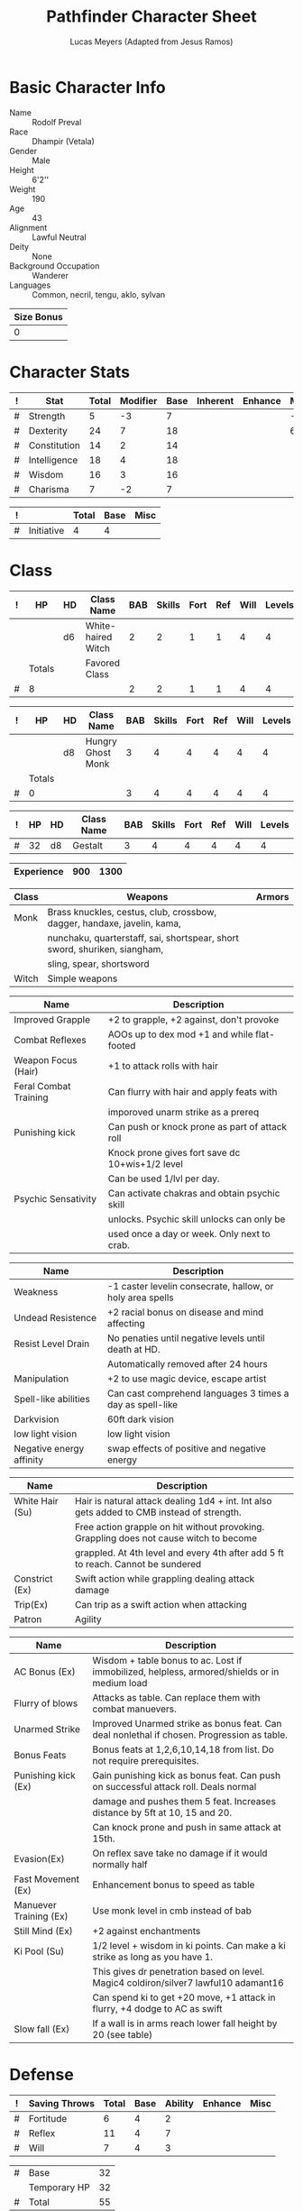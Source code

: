 # -*- org-emphasis-alist: nil -*-

#+TITLE: Pathfinder Character Sheet
#+AUTHOR: Lucas Meyers (Adapted from Jesus Ramos)

* Basic Character Info
  - Name :: Rodolf Preval
  - Race :: Dhampir (Vetala)
  - Gender :: Male
  - Height :: 6'2''
  - Weight :: 190
  - Age :: 43
  - Alignment :: Lawful Neutral
  - Deity :: None
  - Background Occupation :: Wanderer
  - Languages :: Common, necril, tengu, aklo, sylvan

  #+NAME:Size
  |------------|
  | Size Bonus |
  |------------|
  |          0 |
  |------------|

* Character Stats
  #+NAME:Stats
  |---+--------------+-------+----------+------+----------+---------+------|
  | ! | Stat         | Total | Modifier | Base | Inherent | Enhance | Misc |
  |---+--------------+-------+----------+------+----------+---------+------|
  | # | Strength     |     5 |       -3 |    7 |          |         |   -2 |
  | # | Dexterity    |    24 |        7 |   18 |          |         |    6 |
  | # | Constitution |    14 |        2 |   14 |          |         |      |
  | # | Intelligence |    18 |        4 |   18 |          |         |      |
  | # | Wisdom       |    16 |        3 |   16 |          |         |      |
  | # | Charisma     |     7 |       -2 |    7 |          |         |      |
  |---+--------------+-------+----------+------+----------+---------+------|
  #+TBLFM: $3=vsum($5..$8)::$4=floor(($3 - 10) / 2)

  #+NAME:Initiative
  |---+------------+-------+------+------|
  | ! |            | Total | Base | Misc |
  |---+------------+-------+------+------|
  | # | Initiative |     4 |    4 |      |
  |---+------------+-------+------+------|
  #+TBLFM: @2$3=vsum(@2$4..@2$5)::@2$4=remote(Stats, @3$Modifier)

* Class
  #+NAME:Class1
  |---+--------+----+--------------------+-----+--------+------+-----+------+--------|
  | ! |     HP | HD | Class Name         | BAB | Skills | Fort | Ref | Will | Levels |
  |---+--------+----+--------------------+-----+--------+------+-----+------+--------|
  |   |        | d6 | White-haired Witch |   2 |      2 |    1 |   1 |    4 |      4 |
  |---+--------+----+--------------------+-----+--------+------+-----+------+--------|
  |   | Totals |    | Favored Class      |     |        |      |     |      |        |
  |---+--------+----+--------------------+-----+--------+------+-----+------+--------|
  | # |      8 |    |                    |   2 |      2 |    1 |   1 |    4 |      4 |
  |---+--------+----+--------------------+-----+--------+------+-----+------+--------|
  #+TBLFM: @>$2=vsum(@2..@-2)::@>$5..@>$10=vsum(@2..@-2)

  #+NAME:Class2
  |---+--------+----+-------------------+-----+--------+------+-----+------+--------|
  | ! | HP     | HD | Class Name        | BAB | Skills | Fort | Ref | Will | Levels |
  |---+--------+----+-------------------+-----+--------+------+-----+------+--------|
  |   |        | d8 | Hungry Ghost Monk |   3 |      4 |    4 |   4 |    4 |      4 |
  |---+--------+----+-------------------+-----+--------+------+-----+------+--------|
  |   | Totals |    |                   |     |        |      |     |      |        |
  |---+--------+----+-------------------+-----+--------+------+-----+------+--------|
  | # | 0      |    |                   |   3 |      4 |    4 |   4 |    4 |      4 |
  |---+--------+----+-------------------+-----+--------+------+-----+------+--------|
  #+TBLFM: @>$2=vsum(@2..@-2)::@>$5..@>$10=vsum(@2..@-2)

  #+NAME:ClassGestalt
  |---+----+----+------------+-----+--------+------+-----+------+--------|
  | ! | HP | HD | Class Name | BAB | Skills | Fort | Ref | Will | Levels |
  |---+----+----+------------+-----+--------+------+-----+------+--------|
  | # | 32 | d8 | Gestalt    |   3 |      4 |    4 |   4 |    4 |      4 |
  |---+----+----+------------+-----+--------+------+-----+------+--------|

  #+NAME:Experience
  |------------+-----+------|
  | Experience | 900 | 1300 |
  |------------+-----+------|

  #+NAME:Proficiencies
  |-------+---------------------------------------------------------------------------+--------|
  | Class | Weapons                                                                   | Armors |
  |-------+---------------------------------------------------------------------------+--------|
  | Monk  | Brass knuckles, cestus, club, crossbow, dagger, handaxe, javelin, kama,   |        |
  |       | nunchaku, quarterstaff, sai, shortspear, short sword, shuriken, siangham, |        |
  |       | sling, spear, shortsword                                                  |        |
  | Witch | Simple weapons                                                            |        |
  |-------+---------------------------------------------------------------------------+--------|


  #+NAME:Feats
  |-----------------------+-------------------------------------------------|
  | Name                  | Description                                     |
  |-----------------------+-------------------------------------------------|
  | Improved Grapple      | +2 to grapple, +2 against, don't provoke        |
  | Combat Reflexes       | AOOs up to dex mod +1 and while flat-footed     |
  | Weapon Focus (Hair)   | +1 to attack rolls with hair                    |
  | Feral Combat Training | Can flurry with hair and apply feats with       |
  |                       | imporoved unarm strike as a prereq              |
  | Punishing kick        | Can push or knock prone as part of attack roll  |
  |                       | Knock prone gives fort save dc 10+wis+1/2 level |
  |                       | Can be used 1/lvl per day.                      |
  | Psychic Sensativity   | Can activate chakras and obtain psychic skill   |
  |                       | unlocks. Psychic skill unlocks can only be      |
  |                       | used once a day or week. Only next to crab.     |
  |-----------------------+-------------------------------------------------|

  #+NAME:RacialFeatures
  |--------------------------+-----------------------------------------------------------|
  | Name                     | Description                                               |
  |--------------------------+-----------------------------------------------------------|
  | Weakness                 | -1 caster levelin consecrate, hallow, or holy area spells |
  | Undead Resistence        | +2 racial bonus on disease and mind affecting             |
  | Resist Level Drain       | No penaties until negative levels until death at HD.      |
  |                          | Automatically removed after 24 hours                      |
  | Manipulation             | +2 to use magic device, escape artist                     |
  | Spell-like abilities     | Can cast comprehend languages 3 times a day as spell-like |
  | Darkvision               | 60ft dark vision                                          |
  | low light vision         | low light vision                                          |
  | Negative energy affinity | swap effects of positive and negative energy              |
  |--------------------------+-----------------------------------------------------------|

  #+NAME:Class1Features
  |-----------------+-------------------------------------------------------------------------------------------|
  | Name            | Description                                                                               |
  |-----------------+-------------------------------------------------------------------------------------------|
  | White Hair (Su) | Hair is natural attack dealing 1d4 + int. Int also gets added to CMB instead of strength. |
  |                 | Free action grapple on hit without provoking. Grappling does not cause witch to become    |
  |                 | grappled. At 4th level and every 4th after add 5 ft to reach. Cannot be sundered          |
  | Constrict (Ex)  | Swift action while grappling dealing attack damage                                        |
  | Trip(Ex)        | Can trip as a swift action when attacking                                                 |
  | Patron          | Agility                                                                                   |
  |-----------------+-------------------------------------------------------------------------------------------|

  #+NAME:Class2Features
  |------------------------+----------------------------------------------------------------------------------------------|
  | Name                   | Description                                                                                  |
  |------------------------+----------------------------------------------------------------------------------------------|
  | AC Bonus (Ex)          | Wisdom + table bonus to ac. Lost if immobilized, helpless, armored/shields or in medium load |
  | Flurry of blows        | Attacks as table. Can replace them with combat manuevers.                                    |
  | Unarmed Strike         | Improved Unarmed strike as bonus feat. Can deal nonlethal if chosen. Progression as table.   |
  | Bonus Feats            | Bonus feats at 1,2,6,10,14,18 from list. Do not require prerequisites.                       |
  | Punishing kick (Ex)    | Gain punishing kick as bonus feat. Can push on successful attack roll. Deals normal          |
  |                        | damage and pushes them 5 feat. Increases distance by 5ft at 10, 15 and 20.                   |
  |                        | Can knock prone and push in same attack at 15th.                                             |
  | Evasion(Ex)            | On reflex save take no damage if it would normally half                                      |
  | Fast Movement (Ex)     | Enhancement bonus to speed as table                                                          |
  | Manuever Training (Ex) | Use monk level in cmb instead of bab                                                         |
  | Still Mind (Ex)        | +2 against enchantments                                                                      |
  | Ki Pool (Su)           | 1/2 level + wisdom in ki points. Can make a ki strike as long as you have 1.                 |
  |                        | This gives dr penetration based on level. Magic4 coldiron/silver7 lawful10 adamant16         |
  |                        | Can spend ki to get +20 move, +1 attack in flurry, +4 dodge to AC as swift                   |
  | Slow fall (Ex)         | If a wall is in arms reach lower fall height by 20 (see table)                               |
  |------------------------+----------------------------------------------------------------------------------------------|

* Defense
  #+NAME:Saves
  |---+---------------+-------+------+---------+---------+------|
  | ! | Saving Throws | Total | Base | Ability | Enhance | Misc |
  |---+---------------+-------+------+---------+---------+------|
  | # | Fortitude     |     6 |    4 |       2 |         |      |
  | # | Reflex        |    11 |    4 |       7 |         |      |
  | # | Will          |     7 |    4 |       3 |         |      |
  |---+---------------+-------+------+---------+---------+------|
  #+TBLFM: $5=remote(Stats,@3$Modifier)::@2$3..@4$3=vsum($4..$7)::@2$4=remote(ClassGestalt, @>$Fort)::@2$5=remote(Stats, @4$Modifier)::@3$4=remote(ClassGestalt, @>$Ref)::@4$4=remote(ClassGestalt, @>$Will)::@4$5=remote(Stats, @6$Modifier)

  #+NAME:HP
  |---+--------------+----|
  | # | Base         | 32 |
  |   | Temporary HP | 32 |
  |---+--------------+----|
  | # | Total        | 55 |
  |---+--------------+----|
  #+TBLFM: @1$3=remote(ClassGestalt, @2$HP)::@3$3=@1$3+@2$3

  #+NAME:AC
  |---+-----------+-------+------+-------+--------+-----+------+-------+---------+---------+------|
  | ! | Type      | Total | Base | Armor | Shield | Dex | Size | Dodge | Natural | Deflect | Misc |
  |---+-----------+-------+------+-------+--------+-----+------+-------+---------+---------+------|
  | # | AC        |    26 |   10 |     4 | 0      |   0 |    0 |     0 |       0 |       5 |    7 |
  | # | Touch     |    22 |   10 |   N/A | N/A    |   0 |    0 |     0 |     N/A |       5 |    7 |
  | # | Flat-foot |    19 |   10 |     4 | N/A    | N/A |    0 |   N/A |       0 |       5 |      |
  |---+-----------+-------+------+-------+--------+-----+------+-------+---------+---------+------|
  #+TBLFM: @2$3..@>$3=vsum($4..$12);N::@2$5=remote(Armor, @2$AC)::@2$6=0::@2$7..@3$7=min(remote(Stats, @3$Modifier), remote(Armor, @>$6)::@2$8..@>$8=remote(Size, @2$1)::@4$5=remote(Armor, @2$AC)

  #+NAME:CMD
  |---+-----+-------+------+-----+-----+-----+------+------|
  | ! |     | Total | Base | BAB | Dex | Str | Size | Misc |
  |---+-----+-------+------+-----+-----+-----+------+------|
  | # | CMD |    22 |   10 |   3 |   7 |  -3 |    0 |    5 |
  |---+-----+-------+------+-----+-----+-----+------+------|
  #+TBLFM: @2$3=vsum($4..$9)::@2$5=remote(ClassGestalt, @>$BAB)::@2$6=remote(Stats, @3$Modifier)::@2$7=remote(Stats, @2$Modifier)::@2$8=remote(Size, @2$1)

  #+NAME:Resistances
  |------------------+---|
  | Damage Reduction |   |
  | Spell Resistance |   |
  |------------------+---|

* Attacks
  #+NAME:Attacks
  |---+--------+-------+-------------------+---------+------+------|
  | ! |        | Total | Base Attack Bonus | Ability | Size | Misc |
  |---+--------+-------+-------------------+---------+------+------|
  | # | Melee  |     1 |                 3 |      -2 |    0 |      |
  | # | Ranged |     7 |                 3 |       4 |    0 |      |
  | # | CMB    |     1 |                 3 |      -2 |    0 |      |
  |---+--------+-------+-------------------+---------+------+------|
  #+TBLFM: @2$3..@4$3=vsum($4..$7)::@2$4..@4$4=remote(ClassGestalt, @>$BAB)::@2$5=remote(Stats, @2$Modifier)::@2$6=remote(Size, @2$1)::@3$5=remote(Stats, @3$Modifier)::@3$6=remote(Size, @2$1)::@4$5=remote(Stats, @2$Modifier)::@4$6=remote(Size, @2$1)

  #+NAME:Weapons
  |---+-------------------+---------+------------------+--------+------+-------+------+------+------------------|
  | ! | Weapon            | Enhance | Attack Modifiers | Damage | Crit | Range | Size | Type | Notes            |
  |---+-------------------+---------+------------------+--------+------+-------+------+------+------------------|
  |---+-------------------+---------+------------------+--------+------+-------+------+------+------------------|

* Skills
  # To mark as a class skill just put a 1 in the class column, org mode doesn't
  # support checkboxes in tables yet. You can add or change the ability the
  # stat depends on by modifying the Stat column. If a skill is affected by
  # armor penalty just mark it with a 1 in the Armor Penalty column
  #+NAME:Skills
  |---+----+----+-------+----------------------+------+--------+-------+---------+---------+------|
  | ! | TR | AP | Class | Skill                | Stat |  Total | Ranks | Ability | Trained | Misc |
  |---+----+----+-------+----------------------+------+--------+-------+---------+---------+------|
  | # |    |  1 |     1 | Acrobatics           | Dex  |      8 |     1 |       4 |       3 |      |
  | # |    |    |       | Appraise             | Int  |      4 |       |       4 |         |      |
  | # |    |    |       | Bluff                | Cha  |     -2 |       |      -2 |         |      |
  | # |    |  1 |     1 | Climb                | Str  |      2 |     1 |      -2 |       3 |      |
  | # |    |    |     1 | Craft (Alchemy):     | Int  |      4 |       |       4 |         |      |
  | # |    |    |       | Diplomacy            | Cha  |     -2 |       |      -2 |         |      |
  | # |  1 |  1 |       | Disable Device       | Dex  |      - |       |       4 |         |      |
  | # |    |    |       | Disguise             | Cha  |     -2 |       |      -2 |         |      |
  | # |    |  1 |     1 | Escape Artist        | Dex  |     11 |     4 |       4 |       3 |      |
  | # |    |  1 |     1 | Fly                  | Dex  |      8 |     1 |       4 |       3 |      |
  | # |  1 |    |       | Handle Animal        | Cha  |      - |       |      -2 |         |      |
  | # |    |    |     1 | Heal                 | Wis  |      7 |     1 |       3 |       3 |      |
  | # |    |    |     1 | Intimidate           | Cha  |      2 |     1 |      -2 |       3 |      |
  | # |  1 |    |     1 | Knowledge: Arcana    | Int  |     11 |     4 |       4 |       3 |      |
  | # |  1 |    |       | Knowledge: Dungeon   | Int  |      - |       |       4 |         |      |
  | # |  1 |    |       | Knowledge: Engineer  | Int  |      - |       |       4 |         |      |
  | # |  1 |    |       | Knowledge: Geography | Int  |      - |       |       4 |         |      |
  | # |  1 |    |     1 | Knowledge: History   | Int  |      8 |     1 |       4 |       3 |      |
  | # |  1 |    |       | Knowledge: Local     | Int  |      - |       |       4 |         |      |
  | # |  1 |    |     1 | Knowledge: Nature    | Int  |     11 |     4 |       4 |       3 |      |
  | # |  1 |    |       | Knowledge: Nobility  | Int  |      - |       |       4 |         |      |
  | # |  1 |    |     1 | Knowledge: Planes    | Int  |     11 |     4 |       4 |       3 |      |
  | # |  1 |    |     1 | Knowledge: Religion  | Int  |     11 |     3 |       4 |       3 |      |
  | # |  1 |    |       | Linguistics          | Int  |      - |       |       4 |         |      |
  | # |    |    |     1 | Perception           | Wis  |      7 |       |       3 |       3 |      |
  | # |    |    |     1 | Perform:             | Cha  |     -2 |       |      -2 |         |      |
  | # |  1 |    |     1 | Profession:          | Wis  |      - |       |       3 |         |      |
  | # |    |  1 |     1 | Ride                 | Dex  |      4 |       |       4 |         |      |
  | # |    |    |     1 | Sense Motive         | Wis  |      7 |     1 |       3 |       3 |      |
  | # |  1 |  1 |       | Sleight of Hand      | Dex  |      - |       |       4 |         |      |
  | # |  1 |    |     1 | Spellcraft           | Int  |      8 |     4 |       4 |       3 |      |
  | # |    |  1 |       | Stealth              | Dex  |      4 |       |       4 |         |      |
  | # |    |    |       | Survival             | Wis  |      3 |       |       3 |         |      |
  | # |    |  1 |     1 | Swim                 | Str  |      2 |     1 |      -2 |       3 |      |
  | # |  1 |    |     1 | Use Magic Device     | Cha  |      - |     1 |      -2 |         |      |
  |---+----+----+-------+----------------------+------+--------+-------+---------+---------+------|
  | # |    |    |       |                      |      | Total: |    32 |         |         |      |
  |---+----+----+-------+----------------------+------+--------+-------+---------+---------+------|
  #+TBLFM:@2$7..@-1$7=if(($2 > 0 && $8 > 0) || ($2 == 0), vsum($8..$11)+($3*remote(Armor, @>$Penalty)), string("-"))::@2$9..@-1$9='(cond ((string= $6 "Str") remote(Stats, @2$Modifier)) ((string= $6 "Dex") remote(Stats, @3$Modifier)) ((string= $6 "Int") remote(Stats, @5$Modifier)) ((string= $6 "Wis") remote(Stats, @6$Modifier)) ((string= $6 "Cha") remote(Stats, @7$Modifier)))::@2$10..@-1$10=if($4 > 0 && $8 > 0, 3, string(""))::@>$8=vsum(@2$8..@-1$8)

* Inventory

** Equipment
   # Just add new rows for new items
   #+NAME:Equipment
   |---+------------------------------+----------+------------------+---------------|
   | ! | Name                         | Quantity | Effective Weight | Actual Weight |
   |---+------------------------------+----------+------------------+---------------|
   |   | Wand of inflict light wounds |      100 |                0 |             0 |
   |   |                              |          |                  |               |
   |---+------------------------------+----------+------------------+---------------|
   | # | Total Weight:                |          |               35 |            35 |
   |---+------------------------------+----------+------------------+---------------|
   #+TBLFM: @>$4=vsum(@4$4..@-2$4)::@>$5=vsum(@4$5..@-2$5)

   # Worn magic items
   #+NAME:WornEquipment
   |-----------+------------------------------|
   | Head      |                              |
   | Face      |                              |
   | Throat    | Agile Amulet of mighty fists |
   | Shoulders |                              |
   | Body      |                              |
   | Torso     |                              |
   | Arms      |                              |
   | Hands     |                              |
   | Ring      |                              |
   | Ring      |                              |
   | Waist     |                              |
   | Feet      |                              |
   |-----------+------------------------------|

   #+NAME:Armor
   |---+---------+------------+---------+----+---------+---------+----------------+------+------+----------|
   | ! | Type    | Name       | Enhance | AC | Max Dex | Penalty | Spell Fail (%) | Type | Size | Material |
   |---+---------+------------+---------+----+---------+---------+----------------+------+------+----------|
   |   | Armor   | Mage Armor |         |  4 |       0 |       0 |              0 |      |      |          |
   |---+---------+------------+---------+----+---------+---------+----------------+------+------+----------|
   | # | Totals: |            |         | 14 |       0 |       0 |              0 |      |      |          |
   |---+---------+------------+---------+----+---------+---------+----------------+------+------+----------|
   #+TBLFM: @>$5=10+vsum(@2$5..@-1$5)::@>$6=@2$6::@>$7=vsum(@2$7..@-1$7)::@>$8=vsum(@2$8..@-1$8)

** Wealth
   #+NAME:Wealth
   |----------+------|
   | Platinum |      |
   | Gold     | 1250 |
   | Silver   |      |
   | Copper   |      |
   |----------+------|

** Bags and Containers
   #+NAME:Bags
   |-----------+--------+--------|
   | Container | Volume | Weight |
   |-----------+--------+--------|
   | Backpack  | 2ft^3  |      2 |
   |-----------+--------+--------|
* Spells
  #+NAME:CastingStat
  |---+--------------+-----+---|
  | # | Casting Stat | Int | 4 |
  |---+--------------+-----+---|
  #+TBLFM:@1$4='(cond ((string= $3 "Int") remote(Stats, @5$Modifier)) ((string= $3 "Wis") remote(Stats, @6$Modifier)) ((string= $3 "Cha") remote(Stats, @7$Modifier)))

  #+NAME:SpellInfo
  |---+---------+-------------+-------+-------------+---------+------+-------------|
  | ! | Save DC | Spell Level | Total | Class Bonus | Ability | Misc | Total Known |
  |---+---------+-------------+-------+-------------+---------+------+-------------|
  | # |         |           0 |     0 |           0 |         |      |             |
  | # |      15 |           1 |     5 |           4 |       1 |      |             |
  | # |      16 |           2 |     5 |           4 |       1 |      |             |
  | # |      17 |           3 |     4 |           3 |       1 |      |             |
  | # |      18 |           4 |     4 |           3 |       1 |      |             |
  | # |      19 |           5 |     4 |           4 |       0 |      |             |
  | # |      20 |           6 |     3 |           3 |       0 |      |             |
  | # |      21 |           7 |     2 |           2 |       0 |      |             |
  | # |      22 |           8 |     1 |           1 |       0 |      |             |
  | # |      23 |           9 |     0 |             |       0 |      |             |
  |---+---------+-------------+-------+-------------+---------+------+-------------|
  #+TBLFM: $4=vsum($5..$7)::$2=if($4 > 0, 10+$3+remote(CastingStat, @1$4), string(""))::@3$6..@>$6=max(0, (remote(CastingStat, @1$4)-$3)\4+1)
  # 

  #+NAME:CasterLevel
  |--------------+---|
  | Caster Level | 4 |
  |--------------+---|

  #+NAME:Concentration
  |---+---------------+-------+------+---------+------|
  | ! |               | Total | Base | Ability | Misc |
  |---+---------------+-------+------+---------+------|
  | # | Concentration |     8 |    4 |       4 |      |
  |---+---------------+-------+------+---------+------|
  #+TBLFM: @2$3=vsum($4..$6)::@2$4=remote(CasterLevel, @1$2)::@2$5=remote(CastingStat, @1$4)

  #+NAME:SpellRanges
  |---+--------+-----|
  | # | Close  |  30 |
  | # | Medium | 120 |
  | # | Long   | 480 |
  |---+--------+-----|
  #+TBLFM: @1$3=25+remote(CasterLevel,@1$2)*5/2::@2$3=100+remote(CasterLevel, @1$2)*10::@3$3=400+remote(CasterLevel, @1$2)*40

  #+NAME:WitchSpells
  |------------+-------+------------------------+-------------------------------------------------------------+---------|
  | # Prepared | Level | Name                   | Description                                                 | Save DC |
  |------------+-------+------------------------+-------------------------------------------------------------+---------|
  |            |     0 | Arcane Mark            | Inscribes a personal rune on an object or creature          |         |
  |            |     0 | Bleed                  | Causes a stabilized creature to resume dying                |         |
  |            |     0 | Dancing Light          | creates torches or other lights                             |         |
  |            |     0 | Daze                   | creature with <=4 hd loses next action                      |         |
  | 1          |     0 | Detect Magic           | detects magic                                               |         |
  |            |     0 | Detect Poison          | detects poison in creature or small object                  |         |
  |            |     0 | Guidance               | +1 on one attack, saving throw or skill scheck              |         |
  |            |     0 | Light                  | object shines like a torch                                  |         |
  |            |     0 | Mending                | make minor repairs on an object                             |         |
  | 1          |     0 | Message                | whisper conversation at a distance                          |         |
  |            |     0 | Putrefy food and drink | make food and water inedible                                |         |
  |            |     0 | Read Magic             | read scrolls and spellbooks                                 |         |
  |            |     0 | Resistance             | +1 on saving throws                                         |         |
  | 1          |     0 | Spark                  | ignites flammable objects                                   |         |
  | 1          |     0 | Stabilize              | causes dying creature to stabilize                          |         |
  |            |     0 | Touch of fatigue       | touch attack to fatigue targets                             |         |
  | 1/2        |     1 | Air bubble             | Creates a small pocket of air around head/object            |         |
  |            |     1 | Jump                   | +10 to jumps (20 at 5, 30 at 9)                             |         |
  |            |     1 | Bouncy Body            | +2 on grapple, escape aritist, and cmd. Falling-20'. Bounce |         |
  | 1/1        |     1 | Compel Hostility       | As an immediate action force target to attack you instead   |         |
  | 1/1        |     1 | Infernal healing       | Fast healing 1 for 10 rds                                   |         |
  |            |     1 | Inflict Light Wounds   | 1d8+1/clvl (max 5)) negative energy                         |         |
  | 0/1        |     1 | Mage armor             | +4 armor bonus to ac                                        |         |
  |            |     1 | Mudball                | ranged touch to blind                                       |         |
  |            |     1 | Obscuring Mist         | Mist! 20 ft radius                                          |         |
  | 0/1        |     1 | Reduce person          | Creature becomes small gains bonuses                        |         |
  |            |     1 | Summon monster 1       | Summons monster                                             |         |
  | 1/1        |     2 | Blood transcription    | Learn spells by drinking a pint blood of a dead caster      |         |
  |            |     2 | Glitterdust            | Blind creatures and outline them negating invisibility      |         |
  |            |     2 | Levitate               | Lift and move an object                                     |         |
  | 0/1        |     2 | Cat's grace            | +4 enhancement bonus to dexterity                           |         |
  | 0/1        |     2 | Merge with Familiar    | merge with familiar                                         |         |
  |            |     2 | Inflict Moderate Wds   | 2d8+1 (max 10) negative energy                              |         |
  |------------+-------+------------------------+-------------------------------------------------------------+---------|


* Loot
chain shirt
dagger
light crossbow
+1 ring of protection
small vials 5 empty
1 potion cure moderate
2 scrolls
backpack
hourglass
ink
pen
journal
scroll case
coral
6 pearls 160gp
71 gold

add 50 gold for yourself
* Transients
4 min cats grace
4 min reduce person
4 min airbubble
